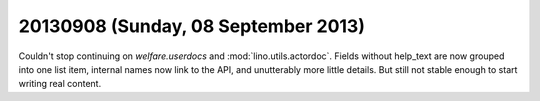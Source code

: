 ====================================
20130908 (Sunday, 08 September 2013)
====================================

Couldn't stop continuing on `welfare.userdocs` and
:mod:`lino.utils.actordoc`.
Fields without help_text are now grouped into one list item,
internal names now link to the API,
and unutterably more little details.
But still not stable enough to start writing real content.
